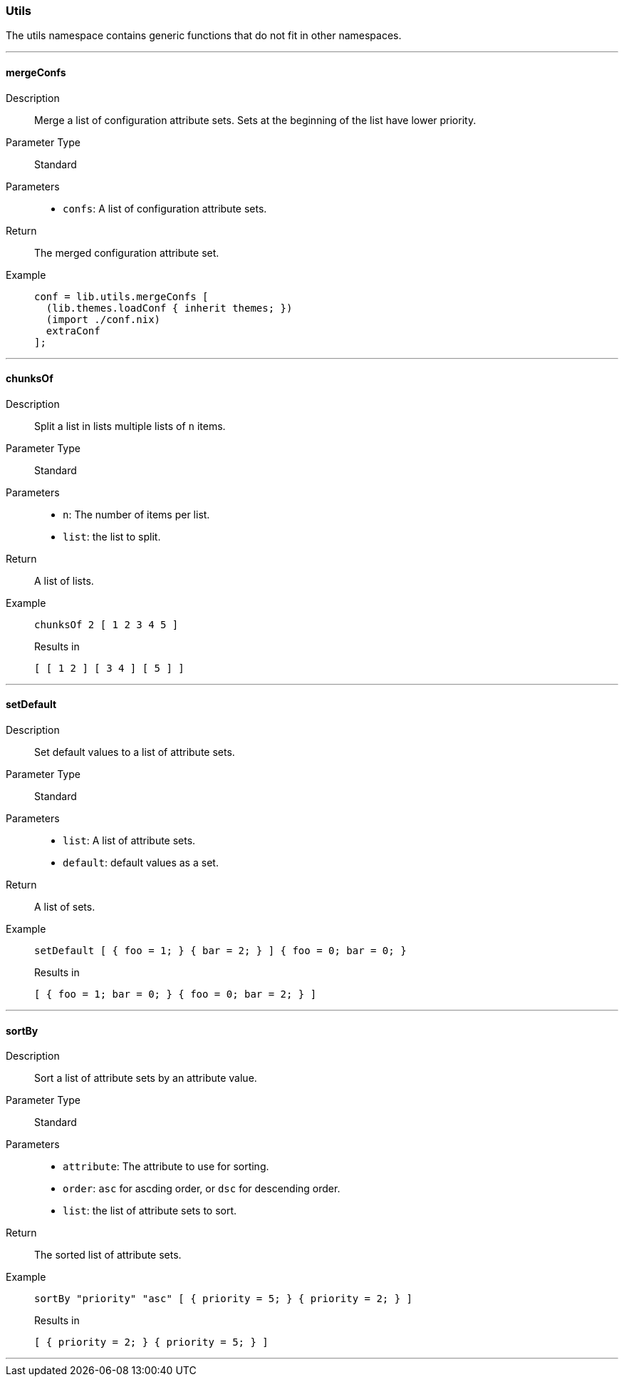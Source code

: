=== Utils

The utils namespace contains generic functions that do not fit in other namespaces.

:sectnums!:

---

[[lib.utils.mergeConfs]]
==== mergeConfs

Description::: Merge a list of configuration attribute sets. Sets at the beginning of the list have lower priority.

Parameter Type::: Standard
Parameters:::
  * `confs`: A list of configuration attribute sets.
Return::: The merged configuration attribute set.
Example:::

+
[source, nix]
----
conf = lib.utils.mergeConfs [
  (lib.themes.loadConf { inherit themes; })
  (import ./conf.nix)
  extraConf
];
----

---

[[lib.utils.chunksOf]]
==== chunksOf

Description::: Split a list in lists multiple lists of `n` items.
Parameter Type::: Standard
Parameters:::
  * `n`: The number of items per list.
  * `list`: the list to split.
Return::: A list of lists.
Example:::

+
[source, nix]
----
chunksOf 2 [ 1 2 3 4 5 ]
----

+
[source, nix]
.Results in
----
[ [ 1 2 ] [ 3 4 ] [ 5 ] ]
----

---

[[lib.utils.setDefault]]
==== setDefault

Description::: Set default values to a list of attribute sets.
Parameter Type::: Standard
Parameters:::
  * `list`: A list of attribute sets.
  * `default`: default values as a set.
Return::: A list of sets.
Example:::

+
[source, nix]
----
setDefault [ { foo = 1; } { bar = 2; } ] { foo = 0; bar = 0; }
----

+
[source, nix]
.Results in
----
[ { foo = 1; bar = 0; } { foo = 0; bar = 2; } ]
----

---

[[lib.utils.sortBy]]
==== sortBy

Description::: Sort a list of attribute sets by an attribute value.
Parameter Type::: Standard
Parameters:::
  * `attribute`: The attribute to use for sorting.
  * `order`: `asc` for ascding order, or `dsc` for descending order.
  * `list`: the list of attribute sets to sort.
Return::: The sorted list of attribute sets.
Example:::

+
[source, nix]
----
sortBy "priority" "asc" [ { priority = 5; } { priority = 2; } ]
----

+
[source, nix]
.Results in
----
[ { priority = 2; } { priority = 5; } ]
----

---

:sectnums:

